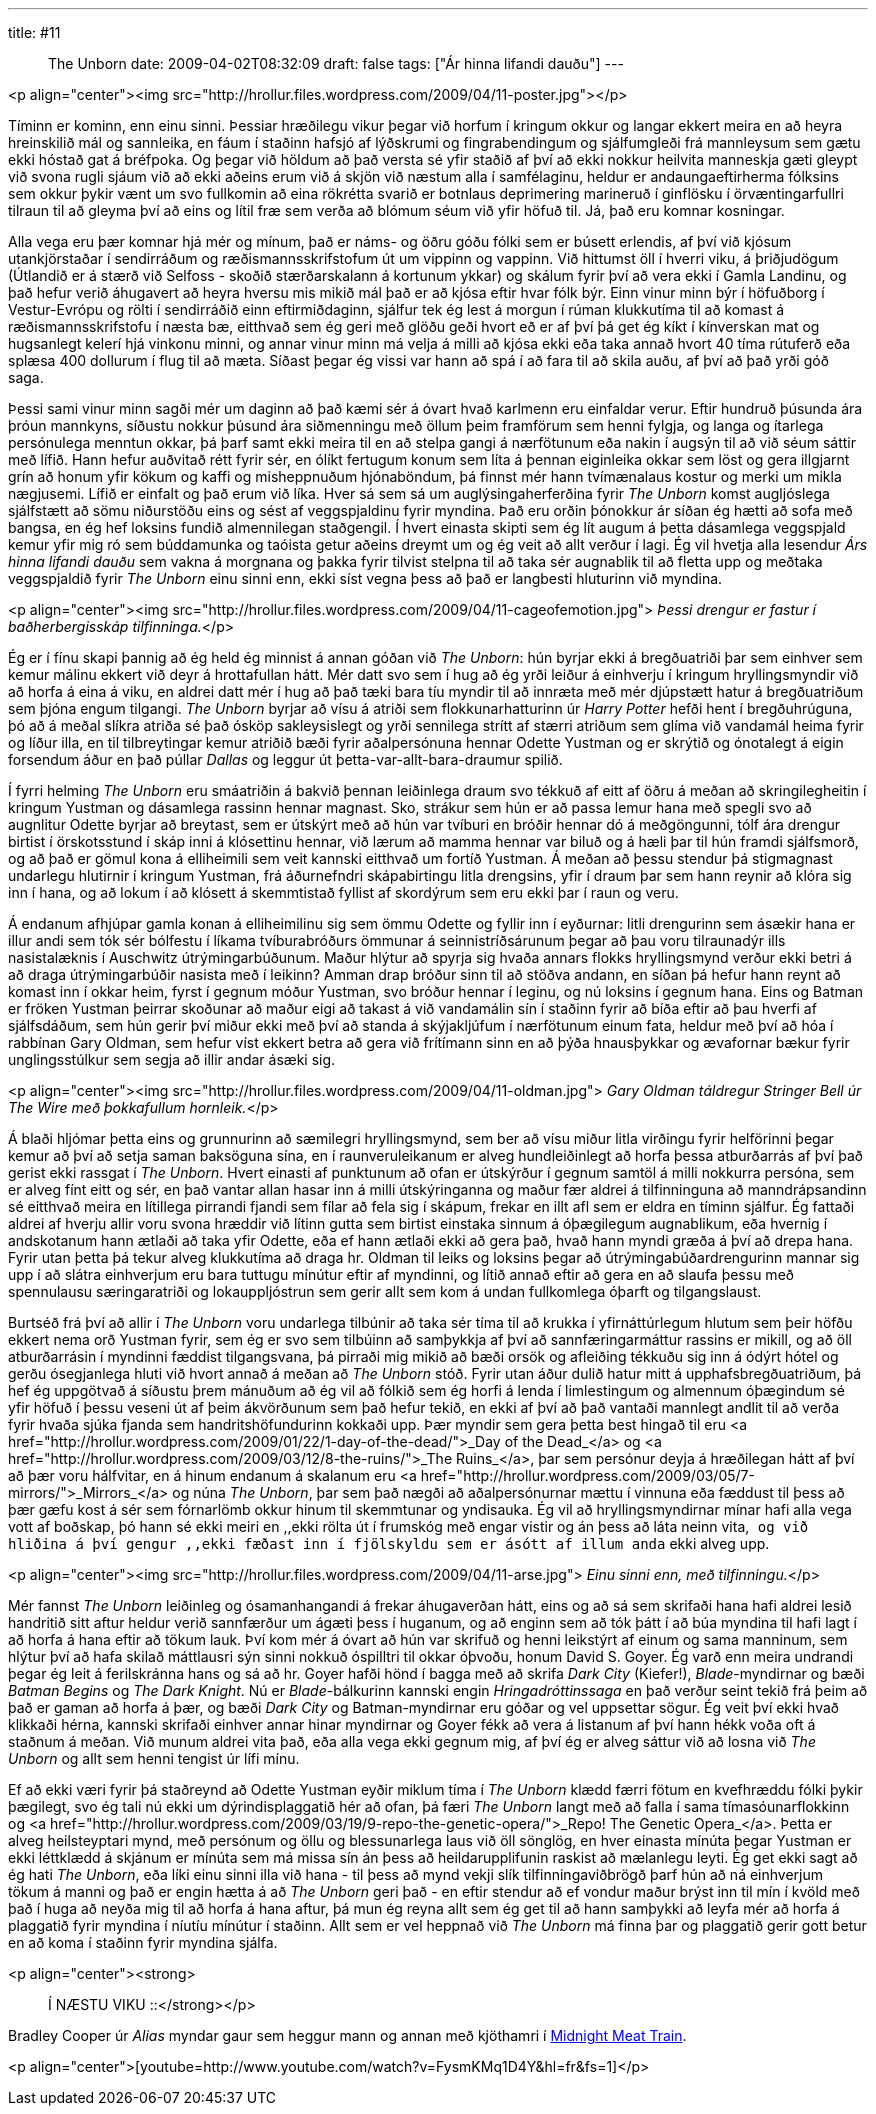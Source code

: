 ---
title: #11 :: The Unborn
date: 2009-04-02T08:32:09
draft: false
tags: ["Ár hinna lifandi dauðu"]
---

<p align="center"><img src="http://hrollur.files.wordpress.com/2009/04/11-poster.jpg"></p>

Tíminn er kominn, enn einu sinni. Þessiar hræðilegu vikur þegar við horfum í kringum okkur og langar ekkert meira en að heyra hreinskilið mál og sannleika, en fáum í staðinn hafsjó af lýðskrumi og fingrabendingum og sjálfumgleði frá mannleysum sem gætu ekki hóstað gat á bréfpoka. Og þegar við höldum að það versta sé yfir staðið af því að ekki nokkur heilvita manneskja gæti gleypt við svona rugli sjáum við að ekki aðeins erum við á skjön við næstum alla í samfélaginu, heldur er andaungaeftirherma fólksins sem okkur þykir vænt um svo fullkomin að eina rökrétta svarið er botnlaus deprimering marineruð í ginflösku í örvæntingarfullri tilraun til að gleyma því að eins og lítil fræ sem verða að blómum séum við yfir höfuð til. Já, það eru komnar kosningar.

Alla vega eru þær komnar hjá mér og mínum, það er náms- og öðru góðu fólki sem er búsett erlendis, af því við kjósum utankjörstaðar í sendirráðum og ræðismannsskrifstofum út um vippinn og vappinn. Við hittumst öll í hverri viku, á þriðjudögum (Útlandið er á stærð við Selfoss - skoðið stærðarskalann á kortunum ykkar) og skálum fyrir því að vera ekki í Gamla Landinu, og það hefur verið áhugavert að heyra hversu mis mikið mál það er að kjósa eftir hvar fólk býr. Einn vinur minn býr í höfuðborg í Vestur-Evrópu og rölti í sendirráðið einn eftirmiðdaginn, sjálfur tek ég lest á morgun í rúman klukkutíma til að komast á ræðismannsskrifstofu í næsta bæ, eitthvað sem ég geri með glöðu geði hvort eð er af því þá get ég kíkt í kínverskan mat og hugsanlegt kelerí hjá vinkonu minni, og annar vinur minn má velja á milli að kjósa ekki eða taka annað hvort 40 tíma rútuferð eða splæsa 400 dollurum í flug til að mæta. Síðast þegar ég vissi var hann að spá í að fara til að skila auðu, af því að það yrði góð saga.

Þessi sami vinur minn sagði mér um daginn að það kæmi sér á óvart hvað karlmenn eru einfaldar verur. Eftir hundruð þúsunda ára þróun mannkyns, síðustu nokkur þúsund ára siðmenningu með öllum þeim framförum sem henni fylgja, og langa og ítarlega persónulega menntun okkar, þá þarf samt ekki meira til en að stelpa gangi á nærfötunum eða nakin í augsýn til að við séum sáttir með lífið. Hann hefur auðvitað rétt fyrir sér, en ólíkt fertugum konum sem líta á þennan eiginleika okkar sem löst og gera illgjarnt grín að honum yfir kökum og kaffi og misheppnuðum hjónaböndum, þá finnst mér hann tvímænalaus kostur og merki um mikla nægjusemi. Lífið er einfalt og það erum við líka. Hver sá sem sá um auglýsingaherferðina fyrir _The Unborn_ komst augljóslega sjálfstætt að sömu niðurstöðu eins og sést af veggspjaldinu fyrir myndina. Það eru orðin þónokkur ár síðan ég hætti að sofa með bangsa, en ég hef loksins fundið almennilegan staðgengil. Í hvert einasta skipti sem ég lít augum á þetta dásamlega veggspjald kemur yfir mig ró sem búddamunka og taóista getur aðeins dreymt um og ég veit að allt verður í lagi. Ég vil hvetja alla lesendur _Árs hinna lifandi dauðu_ sem vakna á morgnana og þakka fyrir tilvist stelpna til að taka sér augnablik til að fletta upp og meðtaka veggspjaldið fyrir _The Unborn_ einu sinni enn, ekki síst vegna þess að það er langbesti hluturinn við myndina.

<p align="center"><img src="http://hrollur.files.wordpress.com/2009/04/11-cageofemotion.jpg">
_Þessi drengur er fastur í baðherbergisskáp tilfinninga._</p>

Ég er í fínu skapi þannig að ég held ég minnist á annan góðan við _The Unborn_: hún byrjar ekki á bregðuatriði þar sem einhver sem kemur málinu ekkert við deyr á hrottafullan hátt. Mér datt svo sem í hug að ég yrði leiður á einhverju í kringum hryllingsmyndir við að horfa á eina á viku, en aldrei datt mér í hug að það tæki bara tíu myndir til að innræta með mér djúpstætt hatur á bregðuatriðum sem þjóna engum tilgangi. _The Unborn_ byrjar að vísu á atriði sem flokkunarhatturinn úr _Harry Potter_ hefði hent í bregðuhrúguna, þó að á meðal slíkra atriða sé það ósköp sakleysislegt og yrði sennilega strítt af stærri atriðum sem glíma við vandamál heima fyrir og líður illa, en til tilbreytingar kemur atriðið bæði fyrir aðalpersónuna hennar Odette Yustman og er skrýtið og ónotalegt á eigin forsendum áður en það púllar _Dallas_ og leggur út þetta-var-allt-bara-draumur spilið.

Í fyrri helming _The Unborn_ eru smáatriðin á bakvið þennan leiðinlega draum svo tékkuð af eitt af öðru á meðan að skringilegheitin í kringum Yustman og dásamlega rassinn hennar magnast. Sko, strákur sem hún er að passa lemur hana með spegli svo að augnlitur Odette byrjar að breytast, sem er útskýrt með að hún var tvíburi en bróðir hennar dó á meðgöngunni, tólf ára drengur birtist í örskotsstund í skáp inni á klósettinu hennar, við lærum að mamma hennar var biluð og á hæli þar til hún framdi sjálfsmorð, og að það er gömul kona á elliheimili sem veit kannski eitthvað um fortíð Yustman. Á meðan að þessu stendur þá stigmagnast undarlegu hlutirnir í kringum Yustman, frá áðurnefndri skápabirtingu litla drengsins, yfir í draum þar sem hann reynir að klóra sig inn í hana, og að lokum í að klósett á skemmtistað fyllist af skordýrum sem eru ekki þar í raun og veru.

Á endanum afhjúpar gamla konan á elliheimilinu sig sem ömmu Odette og fyllir inn í eyðurnar: litli drengurinn sem ásækir hana er illur andi sem tók sér bólfestu í líkama tvíburabróðurs ömmunar á seinnistríðsárunum þegar að þau voru tilraunadýr ills nasistalæknis í Auschwitz útrýmingarbúðunum. Maður hlýtur að spyrja sig hvaða annars flokks hryllingsmynd verður ekki betri á að draga útrýmingarbúðir nasista með í leikinn? Amman drap bróður sinn til að stöðva andann, en síðan þá hefur hann reynt að komast inn í okkar heim, fyrst í gegnum móður Yustman, svo bróður hennar í leginu, og nú loksins í gegnum hana. Eins og Batman er fröken Yustman þeirrar skoðunar að maður eigi að takast á við vandamálin sín í staðinn fyrir að bíða eftir að þau hverfi af sjálfsdáðum, sem hún gerir því miður ekki með því að standa á skýjakljúfum í nærfötunum einum fata, heldur með því að hóa í rabbínan Gary Oldman, sem hefur víst ekkert betra að gera við frítímann sinn en að þýða hnausþykkar og ævafornar bækur fyrir unglingsstúlkur sem segja að illir andar ásæki sig.

<p align="center"><img src="http://hrollur.files.wordpress.com/2009/04/11-oldman.jpg">
_Gary Oldman táldregur Stringer Bell úr The Wire með þokkafullum hornleik._</p>

Á blaði hljómar þetta eins og grunnurinn að sæmilegri hryllingsmynd, sem ber að vísu miður litla virðingu fyrir helförinni þegar kemur að því að setja saman baksöguna sína, en í raunveruleikanum er alveg hundleiðinlegt að horfa þessa atburðarrás af því það gerist ekki rassgat í _The Unborn_. Hvert einasti af punktunum að ofan er útskýrður í gegnum samtöl á milli nokkurra persóna, sem er alveg fínt eitt og sér, en það vantar allan hasar inn á milli útskýringanna og maður fær aldrei á tilfinninguna að manndrápsandinn sé eitthvað meira en lítillega pirrandi fjandi sem fílar að fela sig í skápum, frekar en illt afl sem er eldra en tíminn sjálfur. Ég fattaði aldrei af hverju allir voru svona hræddir við lítinn gutta sem birtist einstaka sinnum á óþægilegum augnablikum, eða hvernig í andskotanum hann ætlaði að taka yfir Odette, eða ef hann ætlaði ekki að gera það, hvað hann myndi græða á því að drepa hana. Fyrir utan þetta þá tekur alveg klukkutíma að draga hr. Oldman til leiks og loksins þegar að útrýmingabúðardrengurinn mannar sig upp í að slátra einhverjum eru bara tuttugu mínútur eftir af myndinni, og lítið annað eftir að gera en að slaufa þessu með spennulausu særingaratriði og lokauppljóstrun sem gerir allt sem kom á undan fullkomlega óþarft og tilgangslaust.

Burtséð frá því að allir í _The Unborn_ voru undarlega tilbúnir að taka sér tíma til að krukka í yfirnáttúrlegum hlutum sem þeir höfðu ekkert nema orð Yustman fyrir, sem ég er svo sem tilbúinn að samþykkja af því að sannfæringarmáttur rassins er mikill, og að öll atburðarrásin í myndinni fæddist tilgangsvana, þá pirraði mig mikið að bæði orsök og afleiðing tékkuðu sig inn á ódýrt hótel og gerðu ósegjanlega hluti við hvort annað á meðan að _The Unborn_ stóð. Fyrir utan áður dulið hatur mitt á upphafsbregðuatriðum, þá hef ég uppgötvað á síðustu þrem mánuðum að ég vil að fólkið sem ég horfi á lenda í limlestingum og almennum óþægindum sé yfir höfuð í þessu veseni út af þeim ákvörðunum sem það hefur tekið, en ekki af því að það vantaði mannlegt andlit til að verða fyrir hvaða sjúka fjanda sem handritshöfundurinn kokkaði upp. Þær myndir sem gera þetta best hingað til eru <a href="http://hrollur.wordpress.com/2009/01/22/1-day-of-the-dead/">_Day of the Dead_</a> og <a href="http://hrollur.wordpress.com/2009/03/12/8-the-ruins/">_The Ruins_</a>, þar sem persónur deyja á hræðilegan hátt af því að þær voru hálfvitar, en á hinum endanum á skalanum eru <a href="http://hrollur.wordpress.com/2009/03/05/7-mirrors/">_Mirrors_</a> og núna _The Unborn_, þar sem það nægði að aðalpersónurnar mættu í vinnuna eða fæddust til þess að þær gæfu kost á sér sem fórnarlömb okkur hinum til skemmtunar og yndisauka. Ég vil að hryllingsmyndirnar mínar hafi alla vega vott af boðskap, þó hann sé ekki meiri en ,,ekki rölta út í frumskóg með engar vistir og án þess að láta neinn vita,`` og við hliðina á því gengur ,,ekki fæðast inn í fjölskyldu sem er ásótt af illum anda`` ekki alveg upp.

<p align="center"><img src="http://hrollur.files.wordpress.com/2009/04/11-arse.jpg">
_Einu sinni enn, með tilfinningu._</p>

Mér fannst _The Unborn_ leiðinleg og ósamanhangandi á frekar áhugaverðan hátt, eins og að sá sem skrifaði hana hafi aldrei lesið handritið sitt aftur heldur verið sannfærður um ágæti þess í huganum, og að enginn sem að tók þátt í að búa myndina til hafi lagt í að horfa á hana eftir að tökum lauk. Því kom mér á óvart að hún var skrifuð og henni leikstýrt af einum og sama manninum, sem hlýtur því að hafa skilað máttlausri sýn sinni nokkuð óspilltri til okkar óþvoðu, honum David S. Goyer. Ég varð enn meira undrandi þegar ég leit á ferilskránna hans og sá að hr. Goyer hafði hönd í bagga með að skrifa _Dark City_ (Kiefer!), _Blade_-myndirnar og bæði _Batman Begins_ og _The Dark Knight_. Nú er _Blade_-bálkurinn kannski engin _Hringadróttinssaga_ en það verður seint tekið frá þeim að það er gaman að horfa á þær, og bæði _Dark City_ og Batman-myndirnar eru góðar og vel uppsettar sögur. Ég veit því ekki hvað klikkaði hérna, kannski skrifaði einhver annar hinar myndirnar og Goyer fékk að vera á listanum af því hann hékk voða oft á staðnum á meðan. Við munum aldrei vita það, eða alla vega ekki gegnum mig, af því ég er alveg sáttur við að losna við _The Unborn_ og allt sem henni tengist úr lífi mínu.

Ef að ekki væri fyrir þá staðreynd að Odette Yustman eyðir miklum tíma í _The Unborn_ klædd færri fötum en kvefhræddu fólki þykir þægilegt, svo ég tali nú ekki um dýrindisplaggatið hér að ofan, þá færi _The Unborn_ langt með að falla í sama tímasóunarflokkinn og <a href="http://hrollur.wordpress.com/2009/03/19/9-repo-the-genetic-opera/">_Repo! The Genetic Opera_</a>. Þetta er alveg heilsteyptari mynd, með persónum og öllu og blessunarlega laus við öll sönglög, en hver einasta mínúta þegar Yustman er ekki léttklædd á skjánum er mínúta sem má missa sín án þess að heildarupplifunin raskist að mælanlegu leyti. Ég get ekki sagt að ég hati _The Unborn_, eða líki einu sinni illa við hana - til þess að mynd vekji slík tilfinningaviðbrögð þarf hún að ná einhverjum tökum á manni og það er engin hætta á að _The Unborn_ geri það - en eftir stendur að ef vondur maður brýst inn til mín í kvöld með það í huga að neyða mig til að horfa á hana aftur, þá mun ég reyna allt sem ég get til að hann samþykki að leyfa mér að horfa á plaggatið fyrir myndina í níutíu mínútur í staðinn. Allt sem er vel heppnað við _The Unborn_ má finna þar og plaggatið gerir gott betur en að koma í staðinn fyrir myndina sjálfa.

<p align="center"><strong>:: Í NÆSTU VIKU ::</strong></p>

Bradley Cooper úr _Alias_ myndar gaur sem heggur mann og annan með kjöthamri í http://en.wikipedia.org/wiki/Midnight_Meat_Train[Midnight Meat Train].

<p align="center">[youtube=http://www.youtube.com/watch?v=FysmKMq1D4Y&amp;hl=fr&amp;fs=1]</p>